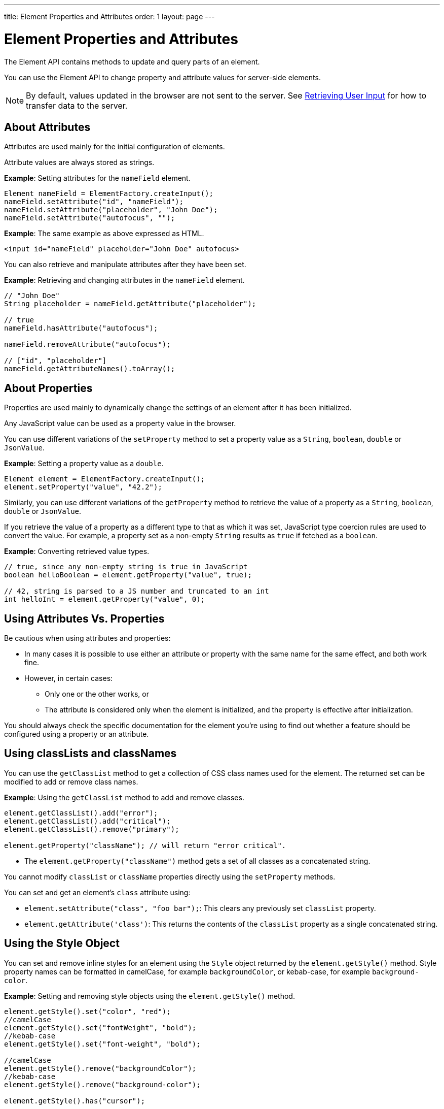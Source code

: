 ---
title: Element Properties and Attributes
order: 1
layout: page
---

= Element Properties and Attributes

The Element API contains methods to update and query parts of an element. 

You can use the Element API to change property and attribute values for server-side elements. 


[NOTE]
By default, values updated in the browser are not sent to the server. See <<tutorial-user-input#,Retrieving User Input>> for how to transfer data to the server.

== About Attributes

Attributes are used mainly for the initial configuration of elements.

Attribute values are always stored as strings.

*Example*: Setting attributes for the `nameField` element.

[source,java]
----
Element nameField = ElementFactory.createInput();
nameField.setAttribute("id", "nameField");
nameField.setAttribute("placeholder", "John Doe");
nameField.setAttribute("autofocus", "");
----

*Example*: The same example as above expressed as HTML.

[source,html]
----
<input id="nameField" placeholder="John Doe" autofocus>
----

You can also retrieve and manipulate attributes after they have been set.

*Example*: Retrieving and changing attributes in the `nameField` element. 
[source,java]
----
// "John Doe"
String placeholder = nameField.getAttribute("placeholder");

// true
nameField.hasAttribute("autofocus");

nameField.removeAttribute("autofocus");

// ["id", "placeholder"]
nameField.getAttributeNames().toArray();
----

== About Properties

Properties are used mainly to dynamically change the settings of an element after it has been initialized. 

Any JavaScript value can be used as a property value in the browser.

You can use different variations of the `setProperty` method to set a property value as a `String`, `boolean`, `double` or `JsonValue`.

*Example*: Setting a property value as a `double`. 
[source,java]
----
Element element = ElementFactory.createInput();
element.setProperty("value", "42.2");
----

Similarly, you can use different variations of the `getProperty` method to retrieve the value of a property as a `String`, `boolean`, `double` or `JsonValue`.

If you retrieve the value of a property as a different type to that as which it was set, JavaScript type coercion rules are used to convert the value. For example, a property set as a non-empty `String` results as `true` if fetched as a `boolean`.

*Example*: Converting retrieved value types. 

[source,java]
----
// true, since any non-empty string is true in JavaScript
boolean helloBoolean = element.getProperty("value", true);

// 42, string is parsed to a JS number and truncated to an int
int helloInt = element.getProperty("value", 0);
----

== Using Attributes Vs. Properties

Be cautious when using attributes and properties:

* In many cases it is possible to use either an attribute or property with the same name for the same effect, and both work fine. 
* However, in certain cases:
** Only one or the other works, or
** The attribute is considered only when the element is initialized, and the property is effective after initialization. 

You should always check the specific documentation for the element you’re using to find out whether a feature should be configured using a property or an attribute.

== Using classLists and classNames

You can use the `getClassList` method to get a collection of CSS class names used for the element. The returned set can be modified to add or remove class names. 

*Example*: Using the `getClassList` method to add and remove classes.

[source,java]
----
element.getClassList().add("error");
element.getClassList().add("critical");
element.getClassList().remove("primary");

element.getProperty("className"); // will return "error critical".
----

* The `element.getProperty("className")` method gets a set of all classes as a concatenated string. 

You cannot modify `classList` or `className` properties directly using the `setProperty` methods. 

You can set and get an element's `class` attribute using:

* `element.setAttribute("class", "foo bar");`: This clears any previously set `classList` property.

* `element.getAttribute('class')`: This returns the contents of the `classList` property as a single concatenated string.


== Using the Style Object

You can set and remove inline styles for an element using the `Style` object returned by the `element.getStyle()` method. Style property names can be formatted in camelCase, for example `backgroundColor`, or kebab-case, for example `background-color`.

*Example*: Setting and removing style objects using the `element.getStyle()` method. 

[source,java]
----
element.getStyle().set("color", "red");
//camelCase
element.getStyle().set("fontWeight", "bold");
//kebab-case
element.getStyle().set("font-weight", "bold");

//camelCase
element.getStyle().remove("backgroundColor");
//kebab-case
element.getStyle().remove("background-color");

element.getStyle().has("cursor");
----

== Using the textContent Property

You can set an element's `textContent` property using the `setText` method. This removes all children of the element and replaces them with a single text node with the given value.

The `ElementFactory` interface provides helpers that you can use to create an element with a given text content.

*Example*: Using the `createSpan` and `createDiv` helper methods with the `setText` method.

[source,java]
----
Element element = ElementFactory.createDiv("Hello world");  // <div>Hello world</div>

element.appendChild(ElementFactory.createSpan()); // <div>Hello world<span></span></div>

element.setText("Replacement text"); // <div>Replacement text</div>
----

To retrieve the text of an element, you can use the: 

* `getText` method to return the text in the element itself. Text in child elements is ignored. 
* `getTextRecursively` method to return the text of the entire element tree, by recursively concatenating the text from all child elements.

*Example*: Using the `getText` and `getTextRecursively` methods.

[source,java]
----
element.setText("Welcome back ");

Element name = ElementFactory.createStrong("Rudolph Reindeer");
element.appendChild(name); // <div>Welcome back <strong>Rudolph Reindeer</strong></div>

element.getTextRecursively(); // will return "Welcome back Rudolph Reindeer"
element.getText(); // will return "Welcome back "

----
